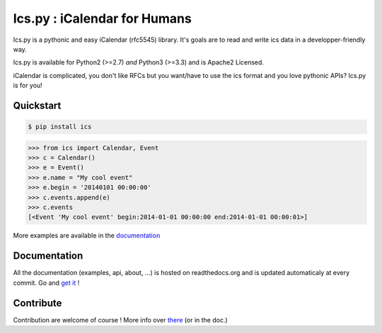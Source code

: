 Ics.py : iCalendar for Humans
=============================

.. image:: https://travis-ci.org/C4ptainCrunch/ics.py.png?branch=master
   :target: https://travis-ci.org/C4ptainCrunch/ics.py

.. image:: https://coveralls.io/repos/C4ptainCrunch/ics.py/badge.png
   :target: https://coveralls.io/r/C4ptainCrunch/ics.py

.. image:: https://pypip.in/license/ics/badge.png
    :target: https://pypi.python.org/pypi/ics/
    :alt: License

.. image:: http://b.repl.ca/v1/Awesomeness-9000+-FD6C9E.png
    :target: https://pypi.python.org/pypi/ics/
    :alt: Awesomeness


Ics.py is a pythonic and easy iCalendar (rfc5545) library. It's goals are to read and write ics data in a developper-friendly way.

Ics.py is available for Python2 (>=2.7) *and* Python3 (>=3.3) and is Apache2 Licensed.

iCalendar is complicated, you don't like RFCs but you want/have to use the ics format and you love pythonic APIs?
Ics.py is for you!


Quickstart
----------

.. code-block:: bash

    $ pip install ics



.. code-block:: python

    >>> from ics import Calendar, Event
    >>> c = Calendar()
    >>> e = Event()
    >>> e.name = "My cool event"
    >>> e.begin = '20140101 00:00:00'
    >>> c.events.append(e)
    >>> c.events
    [<Event 'My cool event' begin:2014-01-01 00:00:00 end:2014-01-01 00:00:01>]

More examples are available in the `documentation <http://icspy.readthedocs.org/>`_

Documentation
-------------

All the documentation (examples, api, about, ...) is hosted on readthedocs.org and is updated automaticaly at every commit.
Go and `get it <http://icspy.readthedocs.org/>`_ !


Contribute
----------

Contribution are welcome of course ! More info over `there <https://github.com/C4ptainCrunch/ics.py/blob/master/CONTRIBUTING.rst>`_ (or in the doc.)
